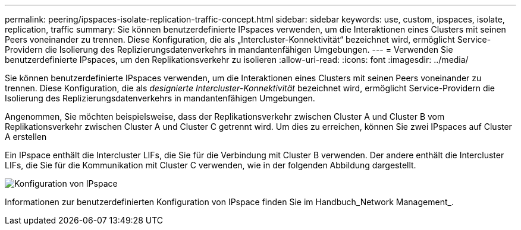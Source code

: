 ---
permalink: peering/ipspaces-isolate-replication-traffic-concept.html 
sidebar: sidebar 
keywords: use, custom, ipspaces, isolate, replication, traffic 
summary: Sie können benutzerdefinierte IPspaces verwenden, um die Interaktionen eines Clusters mit seinen Peers voneinander zu trennen. Diese Konfiguration, die als „Intercluster-Konnektivität“ bezeichnet wird, ermöglicht Service-Providern die Isolierung des Replizierungsdatenverkehrs in mandantenfähigen Umgebungen. 
---
= Verwenden Sie benutzerdefinierte IPspaces, um den Replikationsverkehr zu isolieren
:allow-uri-read: 
:icons: font
:imagesdir: ../media/


[role="lead"]
Sie können benutzerdefinierte IPspaces verwenden, um die Interaktionen eines Clusters mit seinen Peers voneinander zu trennen. Diese Konfiguration, die als _designierte Intercluster-Konnektivität_ bezeichnet wird, ermöglicht Service-Providern die Isolierung des Replizierungsdatenverkehrs in mandantenfähigen Umgebungen.

Angenommen, Sie möchten beispielsweise, dass der Replikationsverkehr zwischen Cluster A und Cluster B vom Replikationsverkehr zwischen Cluster A und Cluster C getrennt wird. Um dies zu erreichen, können Sie zwei IPspaces auf Cluster A erstellen

Ein IPspace enthält die Intercluster LIFs, die Sie für die Verbindung mit Cluster B verwenden. Der andere enthält die Intercluster LIFs, die Sie für die Kommunikation mit Cluster C verwenden, wie in der folgenden Abbildung dargestellt.

image:non-default-ipspace.gif["Konfiguration von IPspace"]

Informationen zur benutzerdefinierten Konfiguration von IPspace finden Sie im Handbuch_Network Management_.
